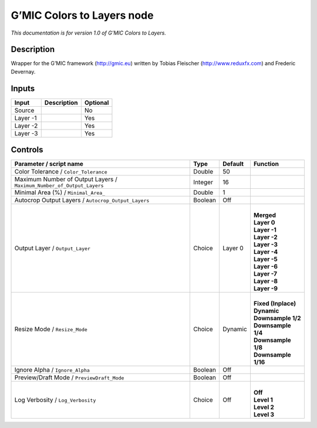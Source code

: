 .. _eu.gmic.ColorstoLayers:

G’MIC Colors to Layers node
===========================

*This documentation is for version 1.0 of G’MIC Colors to Layers.*

Description
-----------

Wrapper for the G’MIC framework (http://gmic.eu) written by Tobias Fleischer (http://www.reduxfx.com) and Frederic Devernay.

Inputs
------

+----------+-------------+----------+
| Input    | Description | Optional |
+==========+=============+==========+
| Source   |             | No       |
+----------+-------------+----------+
| Layer -1 |             | Yes      |
+----------+-------------+----------+
| Layer -2 |             | Yes      |
+----------+-------------+----------+
| Layer -3 |             | Yes      |
+----------+-------------+----------+

Controls
--------

.. tabularcolumns:: |>{\raggedright}p{0.2\columnwidth}|>{\raggedright}p{0.06\columnwidth}|>{\raggedright}p{0.07\columnwidth}|p{0.63\columnwidth}|

.. cssclass:: longtable

+-----------------------------------------------------------------------+---------+---------+-----------------------+
| Parameter / script name                                               | Type    | Default | Function              |
+=======================================================================+=========+=========+=======================+
| Color Tolerance / ``Color_Tolerance``                                 | Double  | 50      |                       |
+-----------------------------------------------------------------------+---------+---------+-----------------------+
| Maximum Number of Output Layers / ``Maximum_Number_of_Output_Layers`` | Integer | 16      |                       |
+-----------------------------------------------------------------------+---------+---------+-----------------------+
| Minimal Area (%) / ``Minimal_Area_``                                  | Double  | 1       |                       |
+-----------------------------------------------------------------------+---------+---------+-----------------------+
| Autocrop Output Layers / ``Autocrop_Output_Layers``                   | Boolean | Off     |                       |
+-----------------------------------------------------------------------+---------+---------+-----------------------+
| Output Layer / ``Output_Layer``                                       | Choice  | Layer 0 | |                     |
|                                                                       |         |         | | **Merged**          |
|                                                                       |         |         | | **Layer 0**         |
|                                                                       |         |         | | **Layer -1**        |
|                                                                       |         |         | | **Layer -2**        |
|                                                                       |         |         | | **Layer -3**        |
|                                                                       |         |         | | **Layer -4**        |
|                                                                       |         |         | | **Layer -5**        |
|                                                                       |         |         | | **Layer -6**        |
|                                                                       |         |         | | **Layer -7**        |
|                                                                       |         |         | | **Layer -8**        |
|                                                                       |         |         | | **Layer -9**        |
+-----------------------------------------------------------------------+---------+---------+-----------------------+
| Resize Mode / ``Resize_Mode``                                         | Choice  | Dynamic | |                     |
|                                                                       |         |         | | **Fixed (Inplace)** |
|                                                                       |         |         | | **Dynamic**         |
|                                                                       |         |         | | **Downsample 1/2**  |
|                                                                       |         |         | | **Downsample 1/4**  |
|                                                                       |         |         | | **Downsample 1/8**  |
|                                                                       |         |         | | **Downsample 1/16** |
+-----------------------------------------------------------------------+---------+---------+-----------------------+
| Ignore Alpha / ``Ignore_Alpha``                                       | Boolean | Off     |                       |
+-----------------------------------------------------------------------+---------+---------+-----------------------+
| Preview/Draft Mode / ``PreviewDraft_Mode``                            | Boolean | Off     |                       |
+-----------------------------------------------------------------------+---------+---------+-----------------------+
| Log Verbosity / ``Log_Verbosity``                                     | Choice  | Off     | |                     |
|                                                                       |         |         | | **Off**             |
|                                                                       |         |         | | **Level 1**         |
|                                                                       |         |         | | **Level 2**         |
|                                                                       |         |         | | **Level 3**         |
+-----------------------------------------------------------------------+---------+---------+-----------------------+
